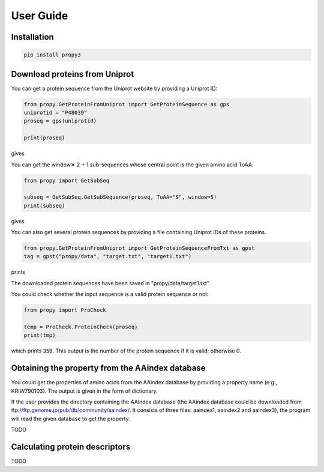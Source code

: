 User Guide
==========


Installation
------------

.. code-block:: bash

   pip install propy3


Download proteins from Uniprot
------------------------------

You can get a protein sequence from the Uniprot website by providing a Uniprot ID:


.. code-block:: python

   from propy.GetProteinFromUniprot import GetProteinSequence as gps
   uniprotid = "P48039"
   proseq = gps(uniprotid)

   print(proseq)

gives

.. code-block

   MQGNGSALPNASQPVLRGDGARPSWLASALACVLIFTIVVDILGNLLVILSVYRNKKLRNAGNIFVVSLAVA\
   DLVVAIYPYPLVLMSIFNNGWNLGYLHCQVSGFLMGLSVIGSIFNITGIAINRYCYICHSLKYDKLYSSKNS\
   LCYVLLIWLLTLAAVLPNLRAGTLQYDPRIYSCTFAQSVSSAYTIAVVVFHFLVPMIIVIFCYLRIWILVLQ\
   VRQRVKPDRKPKLKPQDFRNFVTMFVVFVLFAICWAPLNFIGLAVASDPASMVPRIPEWLFVASYYMAYFNS\
   CLNAIIYGLLNQNFRKEYRRIIVSLCTARVFFVDSSNDVADRVKWKPSPLMTNNNVVKVDSV


You can get the window✕ 2 + 1 sub-sequences whose central point is the given
amino acid ToAA.

.. code-block:: python

   from propy import GetSubSeq

   subseq = GetSubSeq.GetSubSequence(proseq, ToAA="S", window=5)
   print(subseq)

gives

.. code-block

   ['MQGNGSALPNA', 'ALPNASQPVLR', 'DGARPSWLASA', 'PSWLASALACV', 'LLVILSVYRNK',
    'NIFVVSLAVAD', 'PLVLMSIFNNG', 'LHCQVSGFLMG', 'FLMGLSVIGSI', 'LSVIGSIFNIT',
    'CYICHSLKYDK', 'YDKLYSSKNSL', 'DKLYSSKNSLC', 'YSSKNSLCYVL', 'DPRIYSCTFAQ',
    'CTFAQSVSSAY', 'FAQSVSSAYTI', 'AQSVSSAYTIA', 'GLAVASDPASM', 'ASDPASMVPRI',
    'WLFVASYYMAY', 'MAYFNSCLNAI', 'RRIIVSLCTAR', 'VFFVDSSNDVA', 'FFVDSSNDVAD',
    'VKWKPSPLMTN']

You can also get several protein sequences by providing a file containing
Uniprot IDs of these proteins.

.. code-block:: python

   from propy.GetProteinFromUniprot import GetProteinSequenceFromTxt as gpst
   tag = gpst("propy/data", "target.txt", "target1.txt")

prints

.. code-block

    --------------------------------------------------------------------------------
    The 1 protein sequence has been downloaded!
    MADSCRNLTYVRGSVGPATSTLMFVAGVVGNGLALGILSARRPARPSAFAVLVTGLAATDLLGTSFLSPAVFVAYARNSSLLGLARGGPALCDAFAFAMTFFGLASMLILFAMAVERCLALSHPYLYAQLDGPRCARLALPAIYAFCVLFCALPLLGLGQHQQYCPGSWCFLRMRWAQPGGAAFSLAYAGLVALLVAAIFLCNGSVTLSLCRMYRQQKRHQGSLGPRPRTGEDEVDHLILLALMTVVMAVCSLPLTIRCFTQAVAPDSSSEMGDLLAFRFYAFNPILDPWVFILFRKAVFQRLKLWVCCLCLGPAHGDSQTPLSQLASGRRDPRAPSAPVGKEGSCVPLSAWGEGQVEPLPPTQQSSGSAVGTSSKAEASVACSLC
    --------------------------------------------------------------------------------

    TODO: HTTP Error 300!

The downloaded protein sequences have been saved in "propy/data/target1.txt".

You could check whether the input sequence is a valid protein sequence or not:

.. code-block:: python

   from propy import ProCheck

   temp = ProCheck.ProteinCheck(proseq)
   print(tmp)

which prints :code:`350`. This output is the number of the protein sequence if
it is valid; otherwise 0.


Obtaining the property from the AAindex database
------------------------------------------------

You could get the properties of amino acids from the AAindex database by
providing a property name (e.g., KRIW790103). The output is given in the form
of dictionary.

If the user provides the directory containing the AAindex database (the AAindex
database could be downloaded from
ftp://ftp.genome.jp/pub/db/community/aaindex/. It consists of three files:
aaindex1, aaindex2 and aaindex3), the program will read the given database to
get the property.

TODO

Calculating protein descriptors
-------------------------------

TODO
